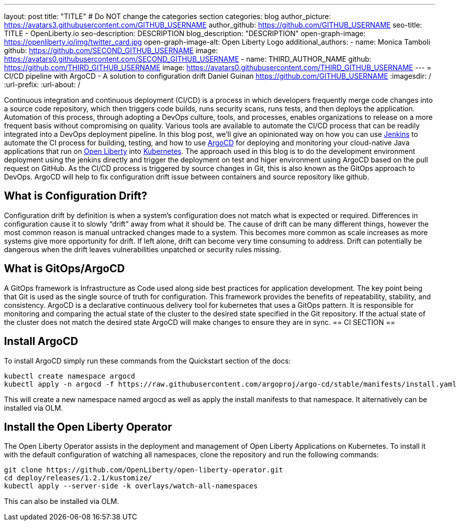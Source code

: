 ---
layout: post
title: "TITLE"
# Do NOT change the categories section
categories: blog
author_picture: https://avatars3.githubusercontent.com/GITHUB_USERNAME
author_github: https://github.com/GITHUB_USERNAME
seo-title: TITLE - OpenLiberty.io
seo-description: DESCRIPTION
blog_description: "DESCRIPTION"
open-graph-image: https://openliberty.io/img/twitter_card.jpg
open-graph-image-alt: Open Liberty Logo
additional_authors: 
- name: Monica Tamboli
  github: https://github.com/SECOND_GITHUB_USERNAME
  image: https://avatars0.githubusercontent.com/SECOND_GITHUB_USERNAME
- name: THIRD_AUTHOR_NAME
  github: https://github.com/THIRD_GITHUB_USERNAME
  image: https://avatars0.githubusercontent.com/THIRD_GITHUB_USERNAME
---
= CI/CD pipeline with ArgoCD - A solution to configuration drift
Daniel Guinan <https://github.com/GITHUB_USERNAME>
:imagesdir: /
:url-prefix:
:url-about: /
//Blank line here is necessary before starting the body of the post.

// // // // // // // //
// In the preceding section:
// Do not insert any blank lines between any of the lines.
//
// "open-graph-image" is set to OL logo. Whenever possible update this to a more appropriate/specific image (for example if present an image that is being used in the post). 
// However, it can be left empty which will set it to the default
//
// "open-graph-image-alt" is a description of what is in the image (not a caption). When changing "open-graph-image" to
// a custom picture, you must provide a custom string for "open-graph-image-alt".
//
// Replace TITLE with the blog post title
//
// Replace SECOND_AUTHOR_NAME with the name of the second author.
// Replace SECOND_GITHUB_USERNAME with the GitHub user name of the second author.
// Replace THIRD_AUTHOR_NAME with the name of the third author. And so on for fourth, fifth, etc authors.
// Replace THIRD_GITHUB_USERNAME with the GitHub user name of the third author. And so on for fourth, fifth, etc authors.
//
// Replace AUTHOR_NAME with your name as first author.
// Replace GITHUB_USERNAME with your GitHub username eg: lauracowen
// Replace DESCRIPTION with a short summary (~60 words) of the release (a more succinct version of the first paragraph of the post).
//
// Replace AUTHOR_NAME with your name as you'd like it to be displayed, eg: Laura Cowen
//
// Example post: 2020-02-12-faster-startup-Java-applications-criu.adoc
//
// If adding image into the post add :
// -------------------------
// [.img_border_light]
// image::img/blog/FILE_NAME[IMAGE CAPTION ,width=70%,align="center"]
// -------------------------
// "[.img_border_light]" = This adds a faint grey border around the image to make its edges sharper. Use it around
// screenshots but not around diagrams. Then double check how it looks.
// There is also a "[.img_border_dark]" class which tends to work best with screenshots that are taken on dark backgrounds.
// Once again make sure to double check how it looks
// Change "FILE_NAME" to the name of the image file. Also make sure to put the image into the right folder which is: img/blog
// change the "IMAGE CAPTION" to a couple words of what the image is
// // // // // // // //

Continuous integration and continuous deployment (CI/CD) is a process in which developers frequently merge code changes into a source code repository, which then triggers code builds, runs security scans, runs tests, and then deploys the application. Automation of this process, through adopting a DevOps culture, tools, and processes, enables organizations to release on a more frequent basis without compromising on quality. Various tools are available to automate the CI/CD process that can be readily integrated into a DevOps deployment pipeline. In this blog post, we'll give an opinionated way on how you can use link:https://www.jenkins.io/[Jenkins] to automate the CI process for building, testing, and how to use link:https://argo-cd.readthedocs.io/en/stable/[ArgoCD] for deploying and monitoring your cloud-native Java applications that run on link:https://openliberty.io[Open Liberty] into link:https://kubernetes.io[Kubernetes]. The approach used in this blog is to do the development environment deployment using the jenkins directly and trigger the deployment on test and higer environment using ArgoCD based on the pull request on GitHub. As the CI/CD process is triggered by source changes in Git, this is also known as the GitOps approach to DevOps. ArgoCD will help to fix configuration drift issue between containers and source repository like github. 

== What is Configuration Drift? ==
Configuration drift by definition is when a system’s configuration does not match what is expected or required.  Differences in configuration cause it to slowly “drift” away from what it should be.  The cause of drift can be many different things, however the most common reason is manual untracked changes made to a system.  This becomes more common as scale increases as more systems give more opportunity for drift.  If left alone, drift can become very time consuming to address.  Drift can potentially be dangerous when the drift leaves vulnerabilities unpatched or security rules missing.

== What is GitOps/ArgoCD ==
A GitOps framework is Infrastructure as Code used along side best practices for application development.  The key point being that Git is used as the single source of truth for configuration.  This framework provides the benefits of repeatability, stability, and consistency.  ArgoCD is a declarative continuous delivery tool for kubernetes that uses a GitOps pattern.  It is responsible for monitoring and comparing the actual state of the cluster to the desired state specified in the Git repository.  If the actual state of the cluster does not match the desired state ArgoCD will make changes to ensure they are in sync.  
== CI SECTION ==


== Install ArgoCD ==
To install ArgoCD simply run these commands from the Quickstart section of the docs:
```
kubectl create namespace argocd
kubectl apply -n argocd -f https://raw.githubusercontent.com/argoproj/argo-cd/stable/manifests/install.yaml
```
This will create a new namespace named argocd as well as apply the install manifests to that namespace.  It alternatively can be installed via OLM.

== Install the Open Liberty Operator ==
The Open Liberty Operator assists in the deployment and management of Open Liberty Applications on Kubernetes.  To install it with the default configuration of watching all namespaces, clone the repository and run the following commands:
```
git clone https://github.com/OpenLiberty/open-liberty-operator.git
cd deploy/releases/1.2.1/kustomize/
kubectl apply --server-side -k overlays/watch-all-namespaces
```
This can also be installed via OLM.
// // // // // // // //
// LINKS
//
// OpenLiberty.io site links:
// link:/guides/microprofile-rest-client.html[Consuming RESTful Java microservices]
// 
// Off-site links:
// link:https://openapi-generator.tech/docs/installation#jar[Download Instructions]
//
// // // // // // // //
